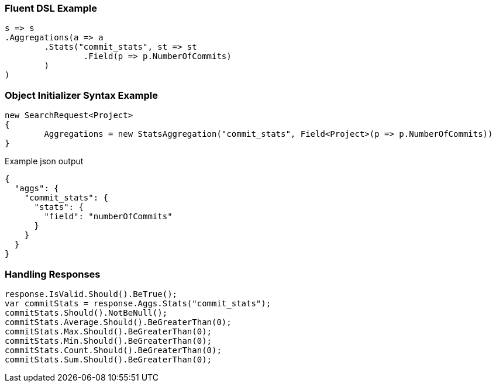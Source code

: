 :ref_current: https://www.elastic.co/guide/en/elasticsearch/reference/current

:github: https://github.com/elastic/elasticsearch-net

:imagesdir: ../../../images

=== Fluent DSL Example

[source,csharp,method="fluent"]
----
s => s
.Aggregations(a => a
	.Stats("commit_stats", st => st
		.Field(p => p.NumberOfCommits)
	)
)
----

=== Object Initializer Syntax Example

[source,csharp,method="initializer"]
----
new SearchRequest<Project>
{
	Aggregations = new StatsAggregation("commit_stats", Field<Project>(p => p.NumberOfCommits))
}
----

[source,javascript,method="expectjson"]
.Example json output
----
{
  "aggs": {
    "commit_stats": {
      "stats": {
        "field": "numberOfCommits"
      }
    }
  }
}
----

=== Handling Responses

[source,csharp,method="expectresponse"]
----
response.IsValid.Should().BeTrue();
var commitStats = response.Aggs.Stats("commit_stats");
commitStats.Should().NotBeNull();
commitStats.Average.Should().BeGreaterThan(0);
commitStats.Max.Should().BeGreaterThan(0);
commitStats.Min.Should().BeGreaterThan(0);
commitStats.Count.Should().BeGreaterThan(0);
commitStats.Sum.Should().BeGreaterThan(0);
----

